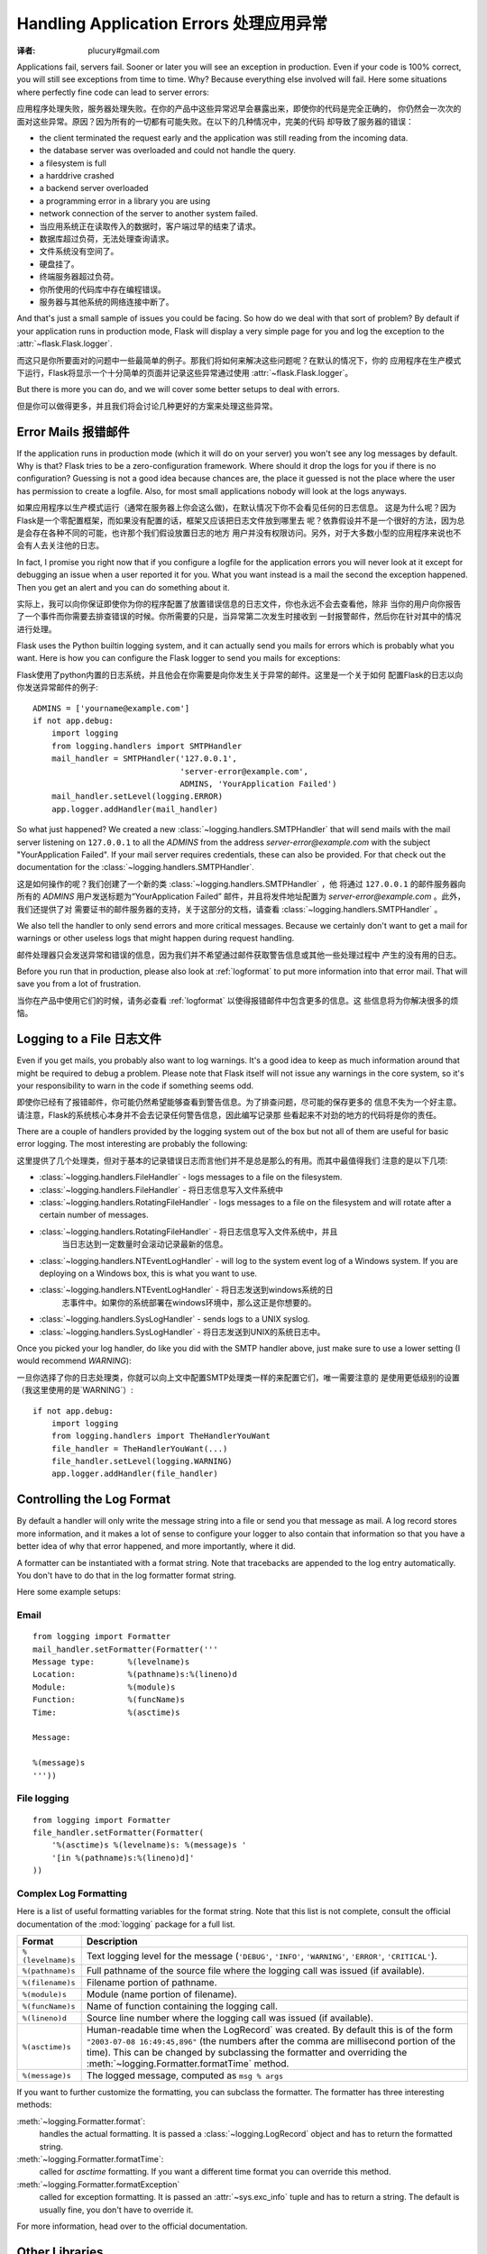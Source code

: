 .. _application-errors:

Handling Application Errors 处理应用异常
=====================================
:译者: plucury#gmail.com

.. versionadded:: 0.3

Applications fail, servers fail.  Sooner or later you will see an exception
in production.  Even if your code is 100% correct, you will still see
exceptions from time to time.  Why?  Because everything else involved will
fail.  Here some situations where perfectly fine code can lead to server
errors:

应用程序处理失败，服务器处理失败。在你的产品中这些异常迟早会暴露出来，即使你的代码是完全正确的，
你仍然会一次次的面对这些异常。原因？因为所有的一切都有可能失败。在以下的几种情况中，完美的代码
却导致了服务器的错误：

-   the client terminated the request early and the application was still
    reading from the incoming data.
-   the database server was overloaded and could not handle the query.
-   a filesystem is full
-   a harddrive crashed
-   a backend server overloaded
-   a programming error in a library you are using
-   network connection of the server to another system failed.

-	当应用系统正在读取传入的数据时，客户端过早的结束了请求。
-	数据库超过负荷，无法处理查询请求。
-	文件系统没有空间了。
-	硬盘挂了。
-	终端服务器超过负荷。
-	你所使用的代码库中存在编程错误。
-	服务器与其他系统的网络连接中断了。

And that's just a small sample of issues you could be facing.  So how do we
deal with that sort of problem?  By default if your application runs in
production mode, Flask will display a very simple page for you and log the
exception to the :attr:`~flask.Flask.logger`.

而这只是你所要面对的问题中一些最简单的例子。那我们将如何来解决这些问题呢？在默认的情况下，你的
应用程序在生产模式下运行，Flask将显示一个十分简单的页面并记录这些异常通过使用 :attr:`~flask.Flask.logger`。

But there is more you can do, and we will cover some better setups to deal
with errors.

但是你可以做得更多，并且我们将会讨论几种更好的方案来处理这些异常。

Error Mails 报错邮件
------------------

If the application runs in production mode (which it will do on your
server) you won't see any log messages by default.  Why is that?  Flask
tries to be a zero-configuration framework.  Where should it drop the logs
for you if there is no configuration?  Guessing is not a good idea because
chances are, the place it guessed is not the place where the user has
permission to create a logfile.  Also, for most small applications nobody
will look at the logs anyways.

如果应用程序以生产模式运行（通常在服务器上你会这么做)，在默认情况下你不会看见任何的日志信息。
这是为什么呢？因为Flask是一个零配置框架，而如果没有配置的话，框架又应该把日志文件放到哪里去
呢？依靠假设并不是一个很好的方法，因为总是会存在各种不同的可能，也许那个我们假设放置日志的地方
用户并没有权限访问。另外，对于大多数小型的应用程序来说也不会有人去关注他的日志。

In fact, I promise you right now that if you configure a logfile for the
application errors you will never look at it except for debugging an issue
when a user reported it for you.  What you want instead is a mail the
second the exception happened.  Then you get an alert and you can do
something about it.

实际上，我可以向你保证即使你为你的程序配置了放置错误信息的日志文件，你也永远不会去查看他，除非
当你的用户向你报告了一个事件而你需要去排查错误的时候。你所需要的只是，当异常第二次发生时接收到
一封报警邮件，然后你在针对其中的情况进行处理。

Flask uses the Python builtin logging system, and it can actually send
you mails for errors which is probably what you want.  Here is how you can
configure the Flask logger to send you mails for exceptions:

Flask使用了python内置的日志系统，并且他会在你需要是向你发生关于异常的邮件。这里是一个关于如何
配置Flask的日志以向你发送异常邮件的例子::


    ADMINS = ['yourname@example.com']
    if not app.debug:
        import logging
        from logging.handlers import SMTPHandler
        mail_handler = SMTPHandler('127.0.0.1',
                                   'server-error@example.com',
                                   ADMINS, 'YourApplication Failed')
        mail_handler.setLevel(logging.ERROR)
        app.logger.addHandler(mail_handler)

So what just happened?  We created a new
:class:`~logging.handlers.SMTPHandler` that will send mails with the mail
server listening on ``127.0.0.1`` to all the `ADMINS` from the address
*server-error@example.com* with the subject "YourApplication Failed".  If
your mail server requires credentials, these can also be provided.  For
that check out the documentation for the
:class:`~logging.handlers.SMTPHandler`.

这是如何操作的呢？我们创建了一个新的类 :class:`~logging.handlers.SMTPHandler` ，他
将通过  ``127.0.0.1`` 的邮件服务器向所有的 `ADMINS` 用户发送标题为“YourApplication Failed”
邮件，并且将发件地址配置为 *server-error@example.com* 。此外，我们还提供了对
需要证书的邮件服务器的支持，关于这部分的文档，请查看 :class:`~logging.handlers.SMTPHandler` 。

We also tell the handler to only send errors and more critical messages.
Because we certainly don't want to get a mail for warnings or other
useless logs that might happen during request handling.

邮件处理器只会发送异常和错误的信息，因为我们并不希望通过邮件获取警告信息或其他一些处理过程中
产生的没有用的日志。


Before you run that in production, please also look at :ref:`logformat` to
put more information into that error mail.  That will save you from a lot
of frustration.

当你在产品中使用它们的时候，请务必查看 :ref:`logformat` 以使得报错邮件中包含更多的信息。这
些信息将为你解决很多的烦恼。

Logging to a File 日志文件
-------------------------

Even if you get mails, you probably also want to log warnings.  It's a
good idea to keep as much information around that might be required to
debug a problem.  Please note that Flask itself will not issue any
warnings in the core system, so it's your responsibility to warn in the
code if something seems odd.

即使你已经有了报错邮件，你可能仍然希望能够查看到警告信息。为了排查问题，尽可能的保存更多的
信息不失为一个好主意。请注意，Flask的系统核心本身并不会去记录任何警告信息，因此编写记录那
些看起来不对劲的地方的代码将是你的责任。

There are a couple of handlers provided by the logging system out of the
box but not all of them are useful for basic error logging.  The most
interesting are probably the following:

这里提供了几个处理类，但对于基本的记录错误日志而言他们并不是总是那么的有用。而其中最值得我们
注意的是以下几项:

-   :class:`~logging.handlers.FileHandler` - logs messages to a file on the
    filesystem.
    
-	:class:`~logging.handlers.FileHandler` - 将日志信息写入文件系统中

-   :class:`~logging.handlers.RotatingFileHandler` - logs messages to a file
    on the filesystem and will rotate after a certain number of messages.

-   :class:`~logging.handlers.RotatingFileHandler` - 将日志信息写入文件系统中，并且
	当日志达到一定数量时会滚动记录最新的信息。

-   :class:`~logging.handlers.NTEventLogHandler` - will log to the system
    event log of a Windows system.  If you are deploying on a Windows box,
    this is what you want to use.
    
-   :class:`~logging.handlers.NTEventLogHandler` - 将日志发送到windows系统的日
	志事件中。如果你的系统部署在windows环境中，那么这正是你想要的。
    
-   :class:`~logging.handlers.SysLogHandler` - sends logs to a UNIX
    syslog.

-   :class:`~logging.handlers.SysLogHandler` - 将日志发送到UNIX的系统日志中。

Once you picked your log handler, do like you did with the SMTP handler
above, just make sure to use a lower setting (I would recommend
`WARNING`):

一旦你选择了你的日志处理类，你就可以向上文中配置SMTP处理类一样的来配置它们，唯一需要注意的
是使用更低级别的设置（我这里使用的是`WARNING`）::

    if not app.debug:
        import logging
        from logging.handlers import TheHandlerYouWant
        file_handler = TheHandlerYouWant(...)
        file_handler.setLevel(logging.WARNING)
        app.logger.addHandler(file_handler)

.. _logformat:

Controlling the Log Format
--------------------------

By default a handler will only write the message string into a file or
send you that message as mail.  A log record stores more information,
and it makes a lot of sense to configure your logger to also contain that
information so that you have a better idea of why that error happened, and
more importantly, where it did.

A formatter can be instantiated with a format string.  Note that
tracebacks are appended to the log entry automatically.  You don't have to
do that in the log formatter format string.

Here some example setups:

Email
`````

::

    from logging import Formatter
    mail_handler.setFormatter(Formatter('''
    Message type:       %(levelname)s
    Location:           %(pathname)s:%(lineno)d
    Module:             %(module)s
    Function:           %(funcName)s
    Time:               %(asctime)s

    Message:

    %(message)s
    '''))

File logging
````````````

::

    from logging import Formatter
    file_handler.setFormatter(Formatter(
        '%(asctime)s %(levelname)s: %(message)s '
        '[in %(pathname)s:%(lineno)d]'
    ))


Complex Log Formatting
``````````````````````

Here is a list of useful formatting variables for the format string.  Note
that this list is not complete, consult the official documentation of the
:mod:`logging` package for a full list.

.. tabularcolumns:: |p{3cm}|p{12cm}|

+------------------+----------------------------------------------------+
| Format           | Description                                        |
+==================+====================================================+
| ``%(levelname)s``| Text logging level for the message                 |
|                  | (``'DEBUG'``, ``'INFO'``, ``'WARNING'``,           |
|                  | ``'ERROR'``, ``'CRITICAL'``).                      |
+------------------+----------------------------------------------------+
| ``%(pathname)s`` | Full pathname of the source file where the         |
|                  | logging call was issued (if available).            |
+------------------+----------------------------------------------------+
| ``%(filename)s`` | Filename portion of pathname.                      |
+------------------+----------------------------------------------------+
| ``%(module)s``   | Module (name portion of filename).                 |
+------------------+----------------------------------------------------+
| ``%(funcName)s`` | Name of function containing the logging call.      |
+------------------+----------------------------------------------------+
| ``%(lineno)d``   | Source line number where the logging call was      |
|                  | issued (if available).                             |
+------------------+----------------------------------------------------+
| ``%(asctime)s``  | Human-readable time when the LogRecord` was        |
|                  | created.  By default this is of the form           |
|                  | ``"2003-07-08 16:49:45,896"`` (the numbers after   |
|                  | the comma are millisecond portion of the time).    |
|                  | This can be changed by subclassing the formatter   |
|                  | and overriding the                                 |
|                  | :meth:`~logging.Formatter.formatTime` method.      |
+------------------+----------------------------------------------------+
| ``%(message)s``  | The logged message, computed as ``msg % args``     |
+------------------+----------------------------------------------------+

If you want to further customize the formatting, you can subclass the
formatter.  The formatter has three interesting methods:

:meth:`~logging.Formatter.format`:
    handles the actual formatting.  It is passed a
    :class:`~logging.LogRecord` object and has to return the formatted
    string.
:meth:`~logging.Formatter.formatTime`:
    called for `asctime` formatting.  If you want a different time format
    you can override this method.
:meth:`~logging.Formatter.formatException`
    called for exception formatting.  It is passed an :attr:`~sys.exc_info`
    tuple and has to return a string.  The default is usually fine, you
    don't have to override it.

For more information, head over to the official documentation.


Other Libraries
---------------

So far we only configured the logger your application created itself.
Other libraries might log themselves as well.  For example, SQLAlchemy uses
logging heavily in its core.  While there is a method to configure all
loggers at once in the :mod:`logging` package, I would not recommend using
it.  There might be a situation in which you want to have multiple
separate applications running side by side in the same Python interpreter
and then it becomes impossible to have different logging setups for those.

Instead, I would recommend figuring out which loggers you are interested
in, getting the loggers with the :func:`~logging.getLogger` function and
iterating over them to attach handlers::

    from logging import getLogger
    loggers = [app.logger, getLogger('sqlalchemy'),
               getLogger('otherlibrary')]
    for logger in loggers:
        logger.addHandler(mail_handler)
        logger.addHandler(file_handler)
